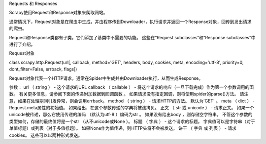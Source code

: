 Requests 和 Responses

Scrapy使用Request和Response对象来爬取网站。

通常情况下，Request对象是在爬虫中生成，并由程序传到Downloader，执行请求并返回一个Response对象，回传到发出请求的爬虫。

Request和Response类都有子类，它们添加了基类中不需要的功能。 这些在“Request subclasses“和“Response subclasses”中进行了介绍。

Request对象

class scrapy.http.Request(url[, callback, method='GET', headers, body, cookies, meta, encoding='utf-8', priority=0, dont_filter=False, errback, flags])

Request对象代表一个HTTP请求，通常在Spider中生成并由Downloader执行，从而生成Response。

参数：	
url （ string ） - 这个请求的URL
callback （ callable ） - 将这个请求的响应（一旦下载完成）作为第一个参数调用的函数。 有关更多信息，请参阅下面的传递附加数据到回调函数 。 如果请求没有指定回调，则将使用spider的parse()方法。 请注意，如果在处理期间引发异常，则会调用errback。
method （ string ） - 请求HTTP的方法。 默认为'GET' 。
meta （ dict ） - Request.meta属性的初始值。 如果给出，在这个参数传递的字典将被浅拷贝。
正文 （ str 或 unicode ） - 请求正文。 如果一个unicode被传递，那么它使用传递的编码 （默认为utf-8 ）编码为str 。 如果没有给出body ，则存储空字符串。 不管这个参数的类型如何，存储的最终值将是一个str （从不unicode或None ）。
标题 （ 字典 ） - 这个请求的标题。 字典值可以是字符串（对于单值标题）或列表（对于多值标题）。 如果None作为值传递，则HTTP头将不会被发送。
饼干 （ 字典 或 列表 ） -
请求cookies。 这些可以以两种形式发送。 















































































































































































































































































































































































